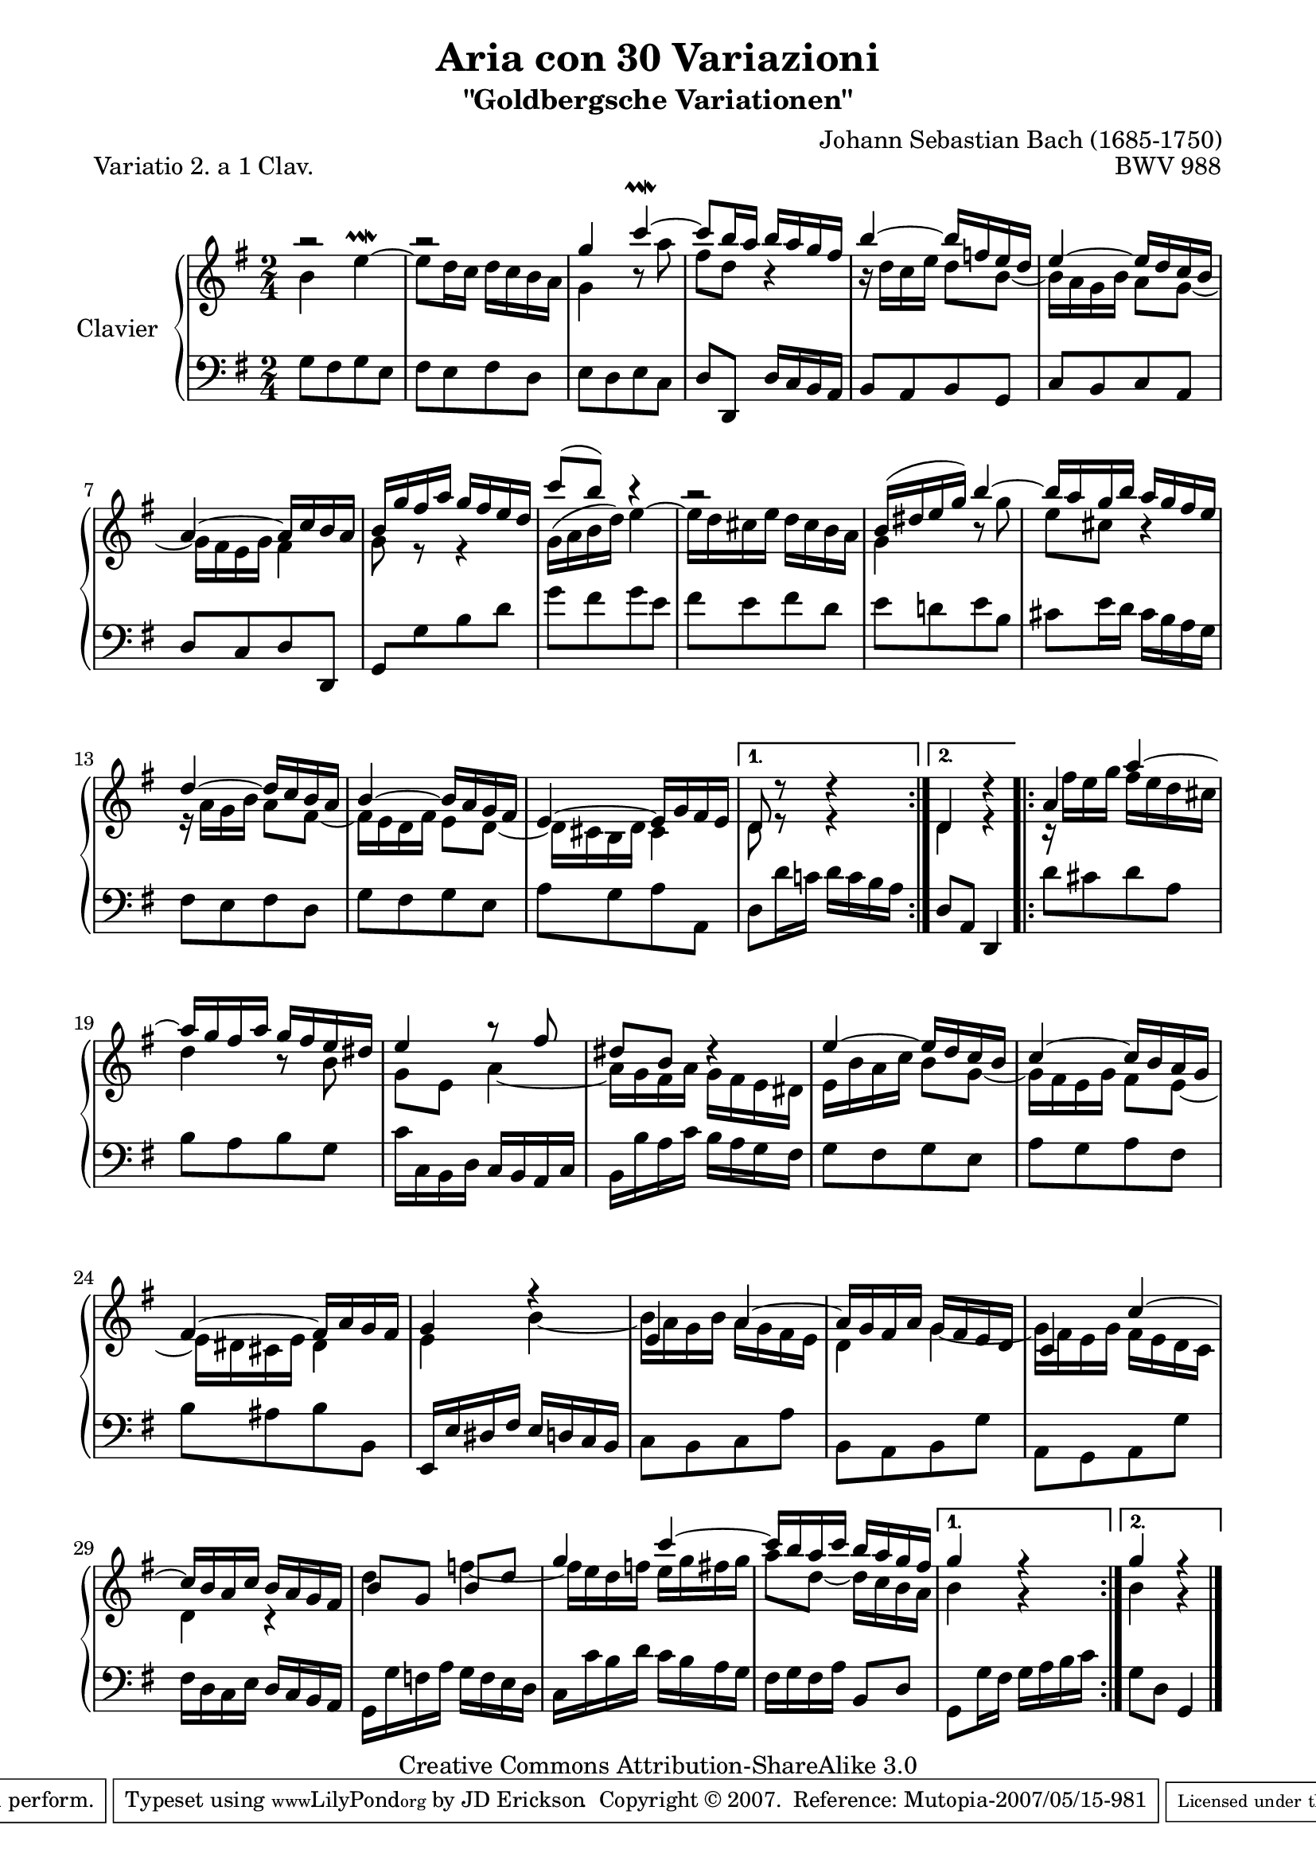 \version "2.10.23"

% Uncomment paper block below for fewer pages (or in the case of this piece, if you want A4 size paper).
%\paper {
%       between-system-padding = #0.1
%       between-system-space = #0.1
%       ragged-last-bottom = ##f
%       ragged-bottom = ##f
%}

%Uncomment paper block below for evenly-filled pages.
\paper {
  page-top-space = #0.0
  %indent = 0.0
  line-width = 18.0\cm
  ragged-bottom = ##f
  ragged-last-bottom = ##f
}

%#(set-default-paper-size "a4")
%#(set-default-paper-size "letter")

% Tweak this if you want, but I think it looks best if you leave this commented out.
%#(set-global-staff-size 20)

\header  {
        title = "Aria con 30 Variazioni"
        subtitle = "\"Goldbergsche Variationen\""
        piece = "Variatio 2. a 1 Clav."
        mutopiatitle = "Goldberg Variations - Variation 2"
        composer = "Johann Sebastian Bach (1685-1750)"
        mutopiacomposer = "BachJS"
        opus = "BWV 988"
        date = "1741"
        mutopiainstrument = "Clavier"
        style = "Baroque"
        source = "Bach-Gesellschaft"
        copyright = "Creative Commons Attribution-ShareAlike 3.0"
        maintainer = "JD Erickson"
        maintainerEmail = "erickson.jd@gmail.com"
        moreInfo = "It should be noted that, evenly-spaced, this piece lays out best in Letter size. In A4, it breaks the page between alternate endings on the first volta repeat. If you want an A4 layout you should switch out the paper block above for the one that is commented out. The pages won't be evenly filled but the repeat won't be broken in an annoying way."
 footer = "Mutopia-2007/05/15-981"
 tagline = \markup { \override #'(box-padding . 1.0) \override #'(baseline-skip . 2.7) \box \center-align { \small \line { Sheet music from \with-url #"http://www.MutopiaProject.org" \line { \teeny www. \hspace #-1.0 MutopiaProject \hspace #-1.0 \teeny .org \hspace #0.5 } • \hspace #0.5 \italic Free to download, with the \italic freedom to distribute, modify and perform. } \line { \small \line { Typeset using \with-url #"http://www.LilyPond.org" \line { \teeny www. \hspace #-1.0 LilyPond \hspace #-1.0 \teeny .org } by \maintainer \hspace #-1.0 . \hspace #0.5 Copyright © 2007. \hspace #0.5 Reference: \footer } } \line { \teeny \line { Licensed under the Creative Commons Attribution-ShareAlike 3.0 (Unported) License, for details see: \hspace #-0.5 \with-url #"http://creativecommons.org/licenses/by-sa/3.0" http://creativecommons.org/licenses/by-sa/3.0 } } } }
}

%%  
%% Common Macros
%%

staffUpper = {\change Staff = upper \stemDown}
staffLower = {\change Staff = lower \stemUp}
startRepeat = {\set Score.repeatCommands = #'(start-repeat)}
endRepeat = {\set Score.repeatCommands = #'(end-repeat)}
stemExtend = \once \override Stem #'length = #22
noFlag = \once \override Stem #'flag-style = #'no-flag


%%
%% Soprano Voice
%%

soprano = \relative c''' {
    \override Script #'padding = #1.0
    \repeat volta 2 { %begin repeated section
        %1-5
        a2\rest
        a2\rest
        g4 c4^~\prallmordent
        c8 b16 a16 b16 a16 g16 fis16
        b4^~ b16 f16 e16 d16
  
        %6-10
        e4^~ e16 d16 c16 b16
        a4^~ a16 c16 b16 a16
        b16 g'16 fis16 a16 g16 fis16 e16 d16
        c'8^( b8) b4\rest
        r2

        %11-15
        b,16^( dis16 e16 g16) b4^~
        b16 a16 g16 b16 a16 g16 fis16 e16 
        d4^~ d16 c16 b16 a16
        b4^~ b16 a16 g16 fis16
        e4^~ e16 g16 fis16 e16
}        
        %16-20
        \alternative { { d8 d'8\rest d4\rest } { d,4 d'4\rest } }             
     %end of repeated section
    \repeat volta 2 { %begin repeated section
        \stemUp a4 a'4^~
        a16 g16 fis16 a16 g16 fis16 e16 dis16
        e4 a8\rest fis8
        dis8 b8 d4\rest

        %21-25      
        e4^~ e16 d16 c16 b16
        c4^~ c16 b16 a16 g16
        fis4^~ fis16 a16 g16 fis16
        g4 f'4\rest
        e,4 a4^~ 

        %26-30       
        a16 g16 fis16 a16 g16 fis16 e16 d16
        c4 c'4^~
        c16 b16 a16 c16 b16 a16 g16 fis16
        b8[ g8] b8[ d8]
        g4 c4^~

        %31-32
        c16 b16 a16 c16 b16 a16 g16 fis16      
    } %end repeated section
        \alternative { { g4 f4\rest } { g4 f4\rest } }
}

%%
%% Alto Voice
%%

alto = \relative c'' {
        \override Script #'padding = #1.0
        \repeat volta 2 { %begin repeated section
        %1-5
        \stemDown b4 e4^~^\prallmordent
        e8 d16 c16 d16 c16 b16 a16
        g4 b8\rest a'8
        fis8 d8 b4\rest
        b16\rest d16[ c16 e16] d8 b8_~

        %6-10
        b16 a16 g16 b16 a8 g8_~
        g16 fis16 e16 g16 fis4
        g8 e8\rest e4\rest
        g16^( a16 b16 d16) e4^~
        e16 d16 cis16 e16 d16 cis16 b16 a16
        
        %11-15
        g4 b8\rest g'8
        e8 cis8 b4\rest
        e,16\rest a16[ g16 b16] a8 fis8_~
        fis16 e16 d16 fis16 e8 d8_~
        d16 cis16 b16 d16 cis4
}
        %16-20
        \alternative { { d8 e8\rest e4\rest } { d4 e4\rest } }     
        \repeat volta 2 { %begin repeated section
        \stemDown c16\rest fis'16[ e16 g16] fis16 e16 d16 cis16
        d4 b8\rest b8
        g8 e8 a4_~
        a16 g16 fis16 a16 g16 fis16 e16 dis!16

        %21-25    
        e16 b'16 a16 c16 b8 g8_~
        g16 fis16 e16 g16 fis8 e8_~
        e16 dis16 cis16 e16 dis4
        e4 b'4_~
        b16 a16 g16 b16 a16 g16 fis16 e16

        %26-30   
        d4 g4_~
        g16 fis16 e16 g16 fis16 e16 d16 c16
        d4 c4\rest
        d'4 f4_~
        f16 e16 d16 f16 e16 g16 fis16 g16

        %31-32
        a8 d,8_~ d16 c16 b16 a16
    }   %end repeated section
        \alternative { { b4 g4\rest } { b4 g4\rest } }
}

%%
%% Bass Voice
%%

bass = \relative c' {
    \repeat volta 2 { %begin repeated section
        %1-5
        \stemDown g8[ fis8 g8 e8]   
        fis8[ e8 fis8 d8]
        e8[ d8 e8 c8]
        \stemUp d8 d,8 d'16 c16 b16 a16
        b8[ a8 b8 g8]

        %6-10
        c8[ b8 c8 a8]
        d8[ c8 d8 d,8]
        g8[ \stemDown g'8 b8 d8]
        g8[ fis8 g8 e8] 
        fis8[ e8 fis8 d8]    

        %11-15
        e8[ d!8 e8 b8]
        cis8[ e16 d16] cis16 b16 a16 g16 
        fis8[ e8 fis8 d8] 
        g8[ fis8 g8 e8]
        a8[ g8 a8 a,8]   
}
        %16-20
        \alternative { { d8[ d'16 c!16] d16 c16 b16 a16  } { \stemUp d,8 a8 d,4 } }
        \repeat volta 2 { %begin repeated section
        \stemDown d''8[ cis8 d8 a8]
        b8[ a8 b8 g8]
        c16 c,16 b16 d16 \stemUp c16 b16 a16 c16
        \stemDown b16 b'16 a16 c16 b16 a16 g16 fis16

        %21-25
        g8[ fis8 g8 e8] 
        a8[ g8 a8 fis8]
        b8[ ais8 b8 b,8]
        \stemUp e,16 e'16 dis16 fis16 e16 d16 c16 b16
        \stemDown c8[ b8 c8 a'8]    

        %26-30
        b,8[ a8 b8 g'8]
        a,8[ g8 a8 g'8]
        fis16 d16 c16 e16 \stemUp d16 c16 b16 a16
        \stemDown g16 g'16 f16 a16 g16 f16 e16 d16
        c16 c'16 b16 d16 c16 b16 a16 g16   

        %31-32
        fis16 g16 fis16 a16 \stemUp b,8 d8
    } %end repeated section
        \alternative { { \stemDown g,8[ g'16 fis16] g16 a16 b16 c16 } { \stemDown g8 d8 \stemUp g,4 } }
    
}

%%
%% Layout
%%

\score  {
    \context PianoStaff <<
        \override PianoStaff.VerticalAlignment #'forced-distance = #11.3
        \set PianoStaff.instrumentName = "Clavier  "
        \set PianoStaff.midiInstrument = "harpsichord"
        \context Staff = "upper" { \clef treble \key g \major \time 2/4 << \soprano \\ \alto >>  }
        \context Staff = "lower"  { \clef bass \key g \major \time 2/4 \bass \bar "|." }
    >>

    \midi  { 
        
    }
 
    \layout  { 
        \context  { 
            \PianoStaff
        }
    }
}
